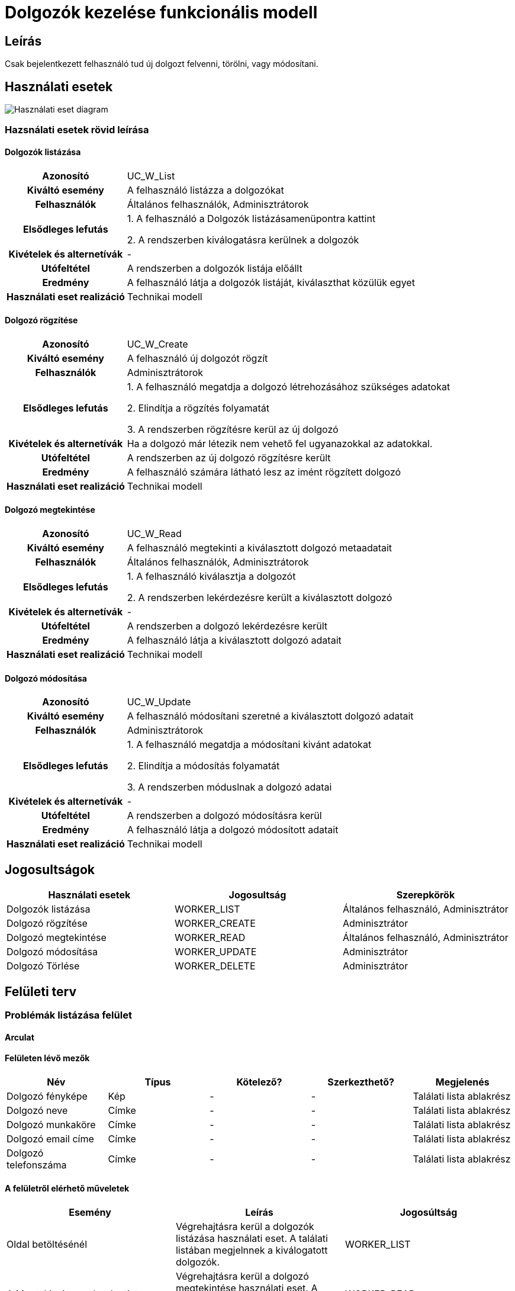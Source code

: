 = Dolgozók kezelése funkcionális modell

== Leírás
Csak bejelentkezett felhasználó tud új dolgozt felvenni, törölni, vagy módosítani.

== Használati esetek
image::../static/UC_diagrams/manageWorkersUseCases.drawio.png[Használati eset diagram]

=== Hazsnálati esetek rövid leírása
==== Dolgozók listázása

[cols="1h,3"]
|===

|Azonosító
|UC_W_List

|Kiváltó esemény
|A felhasználó listázza a dolgozókat

|Felhasználók
|Általános felhasználók, Adminisztrátorok

|Elsődleges lefutás
|
1. A felhasználó a Dolgozók listázásamenüpontra kattint

2. A rendszerben kiválogatásra kerülnek a dolgozók

|Kivételek és alternetívák
| -

|Utófeltétel
|A rendszerben a dolgozók listája előállt

|Eredmény
|A felhasználó látja a dolgozók listáját, kiválaszthat közülük egyet

|Használati eset realizáció
|Technikai modell

|===

==== Dolgozó rögzítése
[cols="1h,3"]
|===

|Azonosító
|UC_W_Create

|Kiváltó esemény
|A felhasználó új dolgozót rögzít

|Felhasználók
|Adminisztrátorok

|Elsődleges lefutás
|
1. A felhasználó megatdja a dolgozó létrehozásához szükséges adatokat

2. Elindítja a rögzítés folyamatát

3. A rendszerben rögzítésre kerül az új dolgozó

|Kivételek és alternetívák
|Ha a dolgozó már létezik nem vehető fel ugyanazokkal az adatokkal.

|Utófeltétel
|A rendszerben az új dolgozó rögzítésre került

|Eredmény
|A felhasználó számára látható lesz az imént rögzített dolgozó

|Használati eset realizáció
|Technikai modell
|===

==== Dolgozó megtekintése
[cols="1h,3"]
|===

|Azonosító
|UC_W_Read

|Kiváltó esemény
|A felhasználó megtekinti a kiválasztott dolgozó metaadatait

|Felhasználók
|Általános felhasználók, Adminisztrátorok

|Elsődleges lefutás
|
1. A felhasználó kiválasztja a dolgozót

2. A rendszerben lekérdezésre került a kiválasztott dolgozó

|Kivételek és alternetívák
| -

|Utófeltétel
|A rendszerben a dolgozó lekérdezésre került

|Eredmény
|A felhasználó látja a kiválasztott dolgozó adatait

|Használati eset realizáció
|Technikai modell
|===

==== Dolgozó módosítása
[cols="1h,3"]
|===

|Azonosító
|UC_W_Update

|Kiváltó esemény
|A felhasználó módosítani szeretné a kiválasztott dolgozó adatait

|Felhasználók
|Adminisztrátorok

|Elsődleges lefutás
|
1. A felhasználó megatdja a módosítani kivánt adatokat

2. Elindítja a módosítás folyamatát

3. A rendszerben móduslnak a dolgozó adatai

|Kivételek és alternetívák
| -

|Utófeltétel
|A rendszerben a dolgozó módosításra kerül

|Eredmény
|A felhasználó látja a dolgozó módosított adatait

|Használati eset realizáció
|Technikai modell
|===

== Jogosultságok
[cols="1,1,1"]
|===
|Használati esetek|Jogosultság | Szerepkörök

|Dolgozók listázása
|WORKER_LIST
|Általános felhasználó, Adminisztrátor

|Dolgozó rögzítése
|WORKER_CREATE
|Adminisztrátor

|Dolgozó megtekintése
|WORKER_READ
|Általános felhasználó, Adminisztrátor

|Dolgozó módosítása
|WORKER_UPDATE
|Adminisztrátor

|Dolgozó Törlése
|WORKER_DELETE
|Adminisztrátor
|===

== Felületi terv

=== Problémák listázása felület
==== Arculat
==== Felületen lévő mezők

[cols="1,1,1,1,1"]
|===
|Név|Típus|Kötelező?|Szerkezthető?|Megjelenés

|Dolgozó fényképe
|Kép
|-
|-
|Találati lista ablakrész

|Dolgozó neve
|Címke
|-
|-
|Találati lista ablakrész

|Dolgozó munkaköre
|Címke
|-
|-
|Találati lista ablakrész

|Dolgozó email címe
|Címke
|-
|-
|Találati lista ablakrész

|Dolgozó telefonszáma
|Címke
|-
|-
|Találati lista ablakrész

|===

==== A felületről elérhető műveletek
[cols="1,1,1"]
|===
|Esemény|Leírás|Jogosúltság

|Oldal betöltésénél
|Végrehajtásra kerül a dolgozók listázása használati eset.
A találati listában megjelnnek a kiválogatott dolgozók.
|WORKER_LIST

|A Megtekintés gombra kattintva
|Végrehajtásra kerül a dolgozó megtekintése használati eset.
A felhasználó a megtekintő felületen látja a kiválasztott dolgozó adatait.
|WORKER_READ

|===

==== A felületen lévő mezők
[cols="1,1,1,1,1"]
|===
|Megnevezés|Típus|Kötelező|Szerekeszthető|Validáció

|Név
|Szöveges input mező
|I
|I
|

|Munkakör
|Szöveges input mező
|I
|I
|

|Telefonszám
|Szöveges input mező
|I
|I
|

|Email
|Szöveges input mező
|I
|I
|

|Fizetés
|Szöveges input mező
|I
|I
|

|===

=== Dolgozó rögzítése és módosítása felület
==== Arculat
==== A felületen elérhető műveletek
[cols="1,1,1,1"]
|===
|Esemény|Leírás|Felület|Jogosultság

|A Mentés gombra kattintás
|Végrahajtásra kerül a dolgozó rögzítése használati eset.
A felhasználó a dolgozó megtekintése felületre jut.

Az űrlapot addig nem lehet beküldeni ameddig nincs minden mező helyesen kitöltve.
|Dolgozó létrehozása felület
|WORKER_CREATE

|A Mentés gombra kattintás
|Végrehajtásra kerül a dolgozó módosítása használati eset.
A felhasználó a dolgozó megtekintése fülre jut.

|Dolgozó módosítása felület
|WORKER_UPDATE

|===

=== Dolgozó megtekintése felület
==== Arculat

==== A felületen lévő mezők
[cols="1,1"]
|===
|Megnevezés|Típus

|Dolgozó neve
|Szöveges címke

|Dolgozó fényképe
|Kép

|Dolgozó email címe
|Szöveges címke

|Dolgozó telefonszáma
|Szöveges címke

|Dolgozó fizetése
|Szöveges címke

|===

==== A felületről elérhető műveletek
[cols="1,1,1"]
|===
|Esemény|Leírás|Jogosultság

|A megtekintés gombra kattintás
|A felhasználó a dolgozó megtekintése felületre jut
|-

|A Törlés gombra kattintás
|Egy megerősítő párbeszédablak után törlődik a dolgozó
|WORKER_DELETE

|===

link:../functional-models.adoc[Vissza]